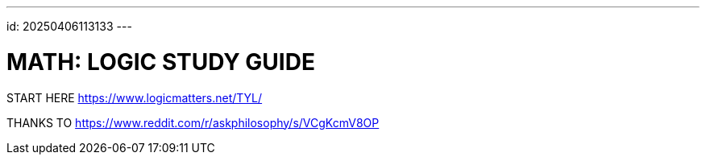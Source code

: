 ---
id: 20250406113133
---

# MATH: LOGIC STUDY GUIDE
:showtitle:

START HERE 
https://www.logicmatters.net/TYL/

THANKS TO
https://www.reddit.com/r/askphilosophy/s/VCgKcmV8OP